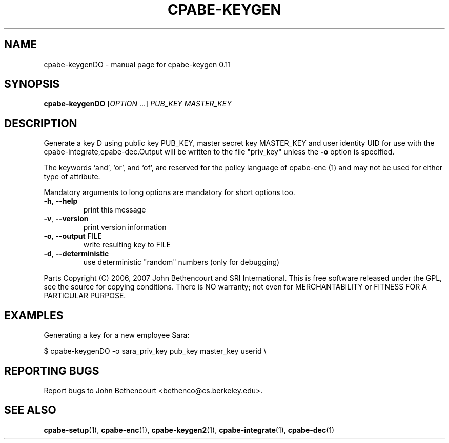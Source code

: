 .\" DO NOT MODIFY THIS FILE!  It was generated by help2man 1.38.2.
.TH CPABE-KEYGEN "DO" "March 2011" "SRI International" "User Commands"
.SH NAME
cpabe-keygenDO \- manual page for cpabe-keygen 0.11
.SH SYNOPSIS
.B cpabe-keygenDO
[\fIOPTION \fR...] \fIPUB_KEY MASTER_KEY 
.SH DESCRIPTION
Generate a key D  using public key PUB_KEY, master secret key MASTER_KEY and user identity UID for use with the cpabe-integrate,cpabe-dec.Output will be written to the file
"priv_key" unless the \fB\-o\fR option is specified.
.PP

The keywords `and', `or', and `of', are reserved for the policy language
of cpabe\-enc (1) and may not be used for either type of attribute.
.PP
Mandatory arguments to long options are mandatory for short options too.
.TP
\fB\-h\fR, \fB\-\-help\fR
print this message
.TP
\fB\-v\fR, \fB\-\-version\fR
print version information
.TP
\fB\-o\fR, \fB\-\-output\fR FILE
write resulting key to FILE
.TP
\fB\-d\fR, \fB\-\-deterministic\fR
use deterministic "random" numbers
(only for debugging)
.PP
Parts Copyright (C) 2006, 2007 John Bethencourt and SRI International.
This is free software released under the GPL, see the source for copying
conditions. There is NO warranty; not even for MERCHANTABILITY or FITNESS
FOR A PARTICULAR PURPOSE.
.SH EXAMPLES

Generating a key for a new employee Sara:

  $ cpabe-keygenDO -o sara_priv_key pub_key master_key userid \\
.br
.SH "REPORTING BUGS"
Report bugs to John Bethencourt <bethenco@cs.berkeley.edu>.
.SH "SEE ALSO"
.BR cpabe-setup (1),
.BR cpabe-enc (1),
.BR cpabe-keygen2 (1),
.BR cpabe-integrate (1),
.BR cpabe-dec (1)
